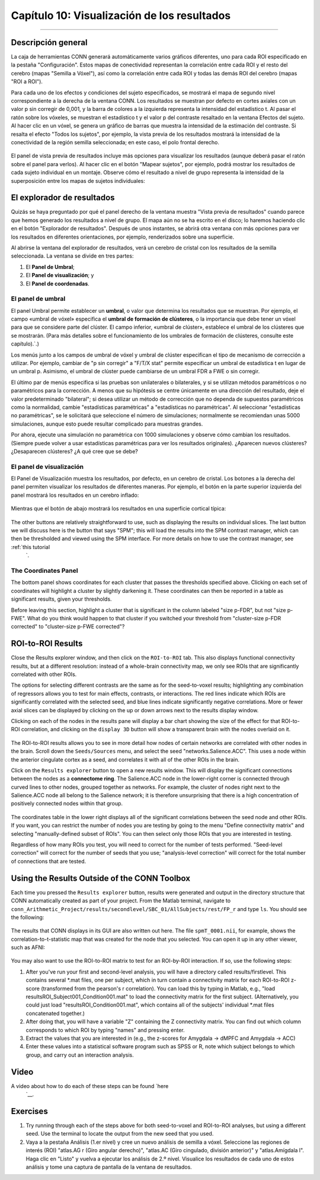 

.. _CONN_10_Visualización_de_Resultados:

================================
Capítulo 10: Visualización de los resultados
================================

------------------


Descripción general
********

La caja de herramientas CONN generará automáticamente varios gráficos diferentes, uno para cada ROI especificado en la pestaña "Configuración". Estos mapas de conectividad representan la correlación entre cada ROI y el resto del cerebro (mapas "Semilla a Vóxel"), así como la correlación entre cada ROI y todas las demás ROI del cerebro (mapas "ROI a ROI").

Para cada uno de los efectos y condiciones del sujeto especificados, se mostrará el mapa de segundo nivel correspondiente a la derecha de la ventana CONN. Los resultados se muestran por defecto en cortes axiales con un valor p sin corregir de 0,001, y la barra de colores a la izquierda representa la intensidad del estadístico t. Al pasar el ratón sobre los vóxeles, se muestran el estadístico t y el valor p del contraste resaltado en la ventana Efectos del sujeto. Al hacer clic en un vóxel, se genera un gráfico de barras que muestra la intensidad de la estimación del contraste. Si resalta el efecto "Todos los sujetos", por ejemplo, la vista previa de los resultados mostrará la intensidad de la conectividad de la región semilla seleccionada; en este caso, el polo frontal derecho.

.. figure:: 10_AllSubjects_Results.png

El panel de vista previa de resultados incluye más opciones para visualizar los resultados (aunque deberá pasar el ratón sobre el panel para verlos). Al hacer clic en el botón "Mapear sujetos", por ejemplo, podrá mostrar los resultados de cada sujeto individual en un montaje. Observe cómo el resultado a nivel de grupo representa la intensidad de la superposición entre los mapas de sujetos individuales:

.. figure:: 10_PlotSubjects.png

.. nota::

  Prueba también los botones "Efectos de gráfico" y "Valores de gráfico". ¿Cómo interpretarías los resultados generados? ¿Qué ocurre si haces clic en un vóxel diferente?
  
  
El explorador de resultados
********************

Quizás se haya preguntado por qué el panel derecho de la ventana muestra "Vista previa de resultados" cuando parece que hemos generado los resultados a nivel de grupo. El mapa aún no se ha escrito en el disco; lo haremos haciendo clic en el botón "Explorador de resultados". Después de unos instantes, se abrirá otra ventana con más opciones para ver los resultados en diferentes orientaciones, por ejemplo, renderizados sobre una superficie.

Al abrirse la ventana del explorador de resultados, verá un cerebro de cristal con los resultados de la semilla seleccionada. La ventana se divide en tres partes:

1. El **Panel de Umbral**;
2. El **Panel de visualización**; y
3. El **Panel de coordenadas**.

.. figure:: 10_Paneles.png


El panel de umbral
^^^^^^^^^^^^^^^^^^^

El panel Umbral permite establecer un **umbral**, o valor que determina los resultados que se muestran. Por ejemplo, el campo «umbral de vóxel» especifica el **umbral de formación de clústeres**, o la importancia que debe tener un vóxel para que se considere parte del clúster. El campo inferior, «umbral de clúster», establece el umbral de los clústeres que se mostrarán. (Para más detalles sobre el funcionamiento de los umbrales de formación de clústeres, consulte este capítulo).`.)

Los menús junto a los campos de umbral de vóxel y umbral de clúster especifican el tipo de mecanismo de corrección a utilizar. Por ejemplo, cambiar de "p sin corregir" a "F/T/X stat" permite especificar un umbral de estadística t en lugar de un umbral p. Asimismo, el umbral de clúster puede cambiarse de un umbral FDR a FWE o sin corregir.

El último par de menús especifica si las pruebas son unilaterales o bilaterales, y si se utilizan métodos paramétricos o no paramétricos para la corrección. A menos que su hipótesis se centre únicamente en una dirección del resultado, deje el valor predeterminado "bilateral"; si desea utilizar un método de corrección que no dependa de supuestos paramétricos como la normalidad, cambie "estadísticas paramétricas" a "estadísticas no paramétricas". Al seleccionar "estadísticas no paramétricas", se le solicitará que seleccione el número de simulaciones; normalmente se recomiendan unas 5000 simulaciones, aunque esto puede resultar complicado para muestras grandes.

Por ahora, ejecute una simulación no paramétrica con 1000 simulaciones y observe cómo cambian los resultados. (Siempre puede volver a usar estadísticas paramétricas para ver los resultados originales). ¿Aparecen nuevos clústeres? ¿Desaparecen clústeres? ¿A qué cree que se debe?


El panel de visualización
^^^^^^^^^^^^^^^^^

El Panel de Visualización muestra los resultados, por defecto, en un cerebro de cristal. Los botones a la derecha del panel permiten visualizar los resultados de diferentes maneras. Por ejemplo, el botón en la parte superior izquierda del panel mostrará los resultados en un cerebro inflado:

.. figure:: 10_Resultados_Inflados.png

Mientras que el botón de abajo mostrará los resultados en una superficie cortical típica:

.. figure:: 10_Cortical_Results.png

.. nota::

  Pregunta: ¿Por qué uno podría querer utilizar la pantalla inflada en lugar de la cortical?
  
.. advertencia::

  Estos resultados se han **renderizado** o remuestreado para que se ajusten a la superficie cortical. Pueden ser ligeramente engañosos si se intenta localizar los resultados en áreas muy pequeñas; en ese caso, sería mejor realizar todo el análisis con datos volumétricos previamente convertidos a una superficie mediante FreeSurfer.
    " No cubriremos el análisis basado en superficies con CONN en este tutorial, pero tenga en cuenta que primero deberá reconstruir la superficie antes de usar la caja de herramientas CONN.

The other buttons are relatively straightforward to use, such as displaying the results on individual slices. The last button we will discuss here is the button that says "SPM"; this will load the results into the SPM contrast manager, which can then be thresholded and viewed using the SPM interface. For more details on how to use the contrast manager, see :ref:`this tutorial 
     `.


The Coordinates Panel
^^^^^^^^^^^^^^^^^^^^^

The bottom panel shows coordinates for each cluster that passes the thresholds specified above. Clicking on each set of coordinates will highlight a cluster by slightly darkening it. These coordinates can then be reported in a table as significant results, given your thresholds.

Before leaving this section, highlight a cluster that is significant in the column labeled "size p-FDR", but not "size p-FWE". What do you think would happen to that cluster if you switched your threshold from "cluster-size p-FDR corrected" to "cluster-size p-FWE corrected"?

.. figure:: 10_Coordinates.png


ROI-to-ROI Results
******************

Close the Results explorer window, and then click on the ``ROI-to-ROI`` tab. This also displays functional connectivity results, but at a different resolution: instead of a whole-brain connectivity map, we only see ROIs that are significantly correlated with other ROIs. 

The options for selecting different contrasts are the same as for the seed-to-voxel results; highlighting any combination of regressors allows you to test for main effects, contrasts, or interactions. The red lines indicate which ROIs are significantly correlated with the selected seed, and blue lines indicate significantly negative correlations. More or fewer axial slices can be displayed by clicking on the up or down arrows next to the results display window.

Clicking on each of the nodes in the results pane will display a bar chart showing the size of the effect for that ROI-to-ROI correlation, and clicking on the ``display 3D`` button will show a transparent brain with the nodes overlaid on it.

.. figure:: 10_Display3D.png

The ROI-to-ROI results allows you to see in more detail how nodes of certain networks are correlated with other nodes in the brain. Scroll down the ``Seeds/Sources`` menu, and select the seed "networks.Salience.ACC". This uses a node within the anterior cingulate cortex as a seed, and correlates it with all of the other ROIs in the brain.

Click on the ``Results explorer`` button to open a new results window. This will display the significant connections between the nodes as a **connectome ring**. The Salience.ACC node in the lower-right corner is connected through curved lines to other nodes, grouped together as networks. For example, the cluster of nodes right next to the Salience.ACC node all belong to the Salience network; it is therefore unsurprising that there is a high concentration of positively connected nodes within that group.

.. figure:: 10_ROItoROI_ResultsExplorer.png

The coordinates table in the lower right displays all of the significant correlations between the seed node and other ROIs. If you want, you can restrict the number of nodes you are testing by going to the menu "Define connectivity matrix" and selecting "manually-defined subset of ROIs". You can then select only those ROIs that you are interested in testing.

Regardless of how many ROIs you test, you will need to correct for the number of tests performed. "Seed-level correction" will correct for the number of seeds that you use; "analysis-level correction" will correct for the total number of connections that are tested.


Using the Results Outside of the CONN Toolbox
*********************************************

Each time you pressed the ``Results explorer`` button, results were generated and output in the directory structure that CONN automatically created as part of your project. From the Matlab terminal, navigate to ``conn_Arithmetic_Project/results/secondlevel/SBC_01/AllSubjects/rest/FP_r`` and type ``ls``. You should see the following:

.. figure:: 10_SBC_Results.png

The results that CONN displays in its GUI are also written out here. The file ``spmT_0001.nii``, for example, shows the correlation-to-t-statistic map that was created for the node that you selected. You can open it up in any other viewer, such as AFNI:

.. figure:: 10_SBC_AFNI.png

You may also want to use the ROI-to-ROI matrix to test for an ROI-by-ROI interaction. If so, use the following steps:

1. After you've run your first and second-level analysis, you will have a directory called results/firstlevel. This contains several *.mat files, one per subject, which in turn contain a connectivity matrix for each ROI-to-ROI z-score (transformed from the pearson's r correlation). You can load this by typing in Matlab, e.g., "load resultsROI_Subject001_Condition001.mat" to load the connectivity matrix for the first subject. (Alternatively, you could just load "resultsROI_Condition001.mat", which contains all of the subjects' individual *.mat files concatenated together.)

2. After doing that, you will have a variable "Z" containing the Z connectivity matrix. You can find out which column corresponds to which ROI by typing "names" and pressing enter.

3. Extract the values that you are interested in (e.g., the z-scores for Amygdala -> dMPFC and Amygdala -> ACC)

4. Enter these values into a statistical software program such as SPSS or R, note which subject belongs to which group, and carry out an interaction analysis.

Video
*****

A video about how to do each of these steps can be found `here 
      `__.

Exercises
*********

1. Try running through each of the steps above for both seed-to-voxel and ROI-to-ROI analyses, but using a different seed. Use the terminal to locate the output from the new seed that you used.

2. Vaya a la pestaña Análisis (1.er nivel) y cree un nuevo análisis de semilla a vóxel. Seleccione las regiones de interés (ROI) "atlas.AG r (Giro angular derecho)", "atlas.AC (Giro cingulado, división anterior)" y "atlas.Amígdala l". Haga clic en "Listo" y vuelva a ejecutar los análisis de 2.º nivel. Visualice los resultados de cada uno de estos análisis y tome una captura de pantalla de la ventana de resultados.

      
     
    
   

